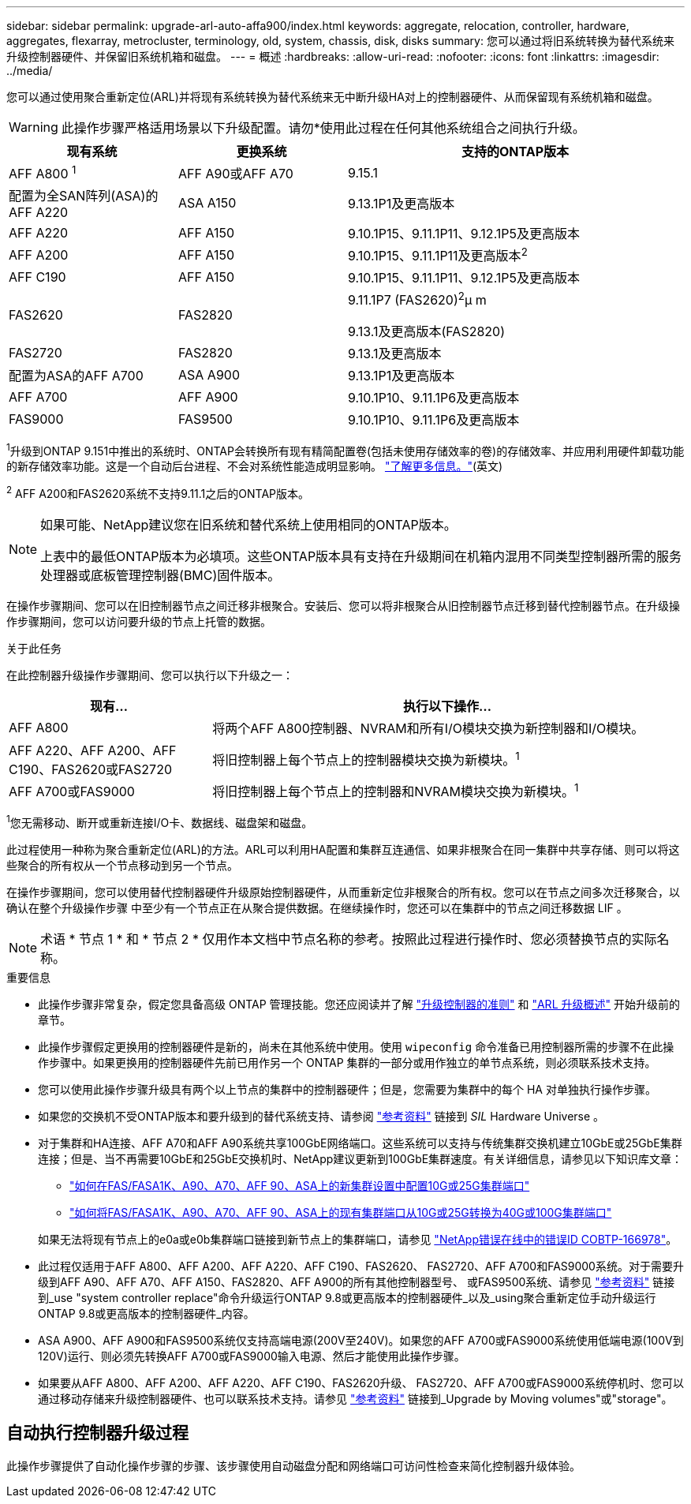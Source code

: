 ---
sidebar: sidebar 
permalink: upgrade-arl-auto-affa900/index.html 
keywords: aggregate, relocation, controller, hardware, aggregates, flexarray, metrocluster, terminology, old, system, chassis, disk, disks 
summary: 您可以通过将旧系统转换为替代系统来升级控制器硬件、并保留旧系统机箱和磁盘。 
---
= 概述
:hardbreaks:
:allow-uri-read: 
:nofooter: 
:icons: font
:linkattrs: 
:imagesdir: ../media/


[role="lead"]
您可以通过使用聚合重新定位(ARL)并将现有系统转换为替代系统来无中断升级HA对上的控制器硬件、从而保留现有系统机箱和磁盘。


WARNING: 此操作步骤严格适用场景以下升级配置。请勿*使用此过程在任何其他系统组合之间执行升级。

[cols="20,20,40"]
|===
| 现有系统 | 更换系统 | 支持的ONTAP版本 


| AFF A800 ^1^ | AFF A90或AFF A70 | 9.15.1 


| 配置为全SAN阵列(ASA)的AFF A220 | ASA A150 | 9.13.1P1及更高版本 


| AFF A220 | AFF A150 | 9.10.1P15、9.11.1P11、9.12.1P5及更高版本 


| AFF A200 | AFF A150  a| 
9.10.1P15、9.11.1P11及更高版本^2^



| AFF C190 | AFF A150 | 9.10.1P15、9.11.1P11、9.12.1P5及更高版本 


| FAS2620 | FAS2820  a| 
9.11.1P7 (FAS2620)^2^μ m

9.13.1及更高版本(FAS2820)



| FAS2720 | FAS2820 | 9.13.1及更高版本 


| 配置为ASA的AFF A700 | ASA A900 | 9.13.1P1及更高版本 


| AFF A700 | AFF A900 | 9.10.1P10、9.11.1P6及更高版本 


| FAS9000 | FAS9500 | 9.10.1P10、9.11.1P6及更高版本 
|===
^1^升级到ONTAP 9.151中推出的系统时、ONTAP会转换所有现有精简配置卷(包括未使用存储效率的卷)的存储效率、并应用利用硬件卸载功能的新存储效率功能。这是一个自动后台进程、不会对系统性能造成明显影响。 https://docs.netapp.com/us-en/ontap/concepts/builtin-storage-efficiency-concept.html["了解更多信息。"^](英文)

^2^ AFF A200和FAS2620系统不支持9.11.1之后的ONTAP版本。

[NOTE]
====
如果可能、NetApp建议您在旧系统和替代系统上使用相同的ONTAP版本。

上表中的最低ONTAP版本为必填项。这些ONTAP版本具有支持在升级期间在机箱内混用不同类型控制器所需的服务处理器或底板管理控制器(BMC)固件版本。

====
在操作步骤期间、您可以在旧控制器节点之间迁移非根聚合。安装后、您可以将非根聚合从旧控制器节点迁移到替代控制器节点。在升级操作步骤期间，您可以访问要升级的节点上托管的数据。

.关于此任务
在此控制器升级操作步骤期间、您可以执行以下升级之一：

[cols="30,70"]
|===
| 现有... | 执行以下操作... 


| AFF A800 | 将两个AFF A800控制器、NVRAM和所有I/O模块交换为新控制器和I/O模块。 


| AFF A220、AFF A200、AFF C190、FAS2620或FAS2720 | 将旧控制器上每个节点上的控制器模块交换为新模块。^1^ 


| AFF A700或FAS9000 | 将旧控制器上每个节点上的控制器和NVRAM模块交换为新模块。^1^ 
|===
^1^您无需移动、断开或重新连接I/O卡、数据线、磁盘架和磁盘。

此过程使用一种称为聚合重新定位(ARL)的方法。ARL可以利用HA配置和集群互连通信、如果非根聚合在同一集群中共享存储、则可以将这些聚合的所有权从一个节点移动到另一个节点。

在操作步骤期间，您可以使用替代控制器硬件升级原始控制器硬件，从而重新定位非根聚合的所有权。您可以在节点之间多次迁移聚合，以确认在整个升级操作步骤 中至少有一个节点正在从聚合提供数据。在继续操作时，您还可以在集群中的节点之间迁移数据 LIF 。


NOTE: 术语 * 节点 1 * 和 * 节点 2 * 仅用作本文档中节点名称的参考。按照此过程进行操作时、您必须替换节点的实际名称。

.重要信息
* 此操作步骤非常复杂，假定您具备高级 ONTAP 管理技能。您还应阅读并了解 link:guidelines_for_upgrading_controllers_with_arl.html["升级控制器的准则"] 和 link:overview_of_the_arl_upgrade.html["ARL 升级概述"] 开始升级前的章节。
* 此操作步骤假定更换用的控制器硬件是新的，尚未在其他系统中使用。使用 `wipeconfig` 命令准备已用控制器所需的步骤不在此操作步骤中。如果更换用的控制器硬件先前已用作另一个 ONTAP 集群的一部分或用作独立的单节点系统，则必须联系技术支持。
* 您可以使用此操作步骤升级具有两个以上节点的集群中的控制器硬件；但是，您需要为集群中的每个 HA 对单独执行操作步骤。
* 如果您的交换机不受ONTAP版本和要升级到的替代系统支持、请参阅 link:other_references.html["参考资料"] 链接到 _SIL_ Hardware Universe 。
* 对于集群和HA连接、AFF A70和AFF A90系统共享100GbE网络端口。这些系统可以支持与传统集群交换机建立10GbE或25GbE集群连接；但是、当不再需要10GbE和25GbE交换机时、NetApp建议更新到100GbE集群速度。有关详细信息，请参见以下知识库文章：
+
--
** link:https://kb.netapp.com/on-prem/ontap/OHW/OHW-KBs/How_to_configure_10G_or_25G_cluster_ports_on_a_new_cluster_setup_on_AFF_ASA_A1K_A90_A70_FAS90_FAS70["如何在FAS/FASA1K、A90、A70、AFF 90、ASA上的新集群设置中配置10G或25G集群端口"^]
** link:https://kb.netapp.com/on-prem/ontap/OHW/OHW-KBs/How_to_convert_an_existing_cluster_from_10G_or_25G_cluster_ports_to_40G_or_100G_cluster_ports_on_an_AFF_ASA_A1K_A90_A70_FAS90_FAS70["如何将FAS/FASA1K、A90、A70、AFF 90、ASA上的现有集群端口从10G或25G转换为40G或100G集群端口"^]


--
+
如果无法将现有节点上的e0a或e0b集群端口链接到新节点上的集群端口，请参见 link:https://mysupport.netapp.com/site/bugs-online/product/ONTAP/JiraNgage/CONTAP-166978["NetApp错误在线中的错误ID COBTP-166978"^]。

* 此过程仅适用于AFF A800、AFF A200、AFF A220、AFF C190、FAS2620、 FAS2720、AFF A700和FAS9000系统。对于需要升级到AFF A90、AFF A70、AFF A150、FAS2820、AFF A900的所有其他控制器型号、 或FAS9500系统、请参见 link:other_references.html["参考资料"] 链接到_use "system controller replace"命令升级运行ONTAP 9.8或更高版本的控制器硬件_以及_using聚合重新定位手动升级运行ONTAP 9.8或更高版本的控制器硬件_内容。
* ASA A900、AFF A900和FAS9500系统仅支持高端电源(200V至240V)。如果您的AFF A700或FAS9000系统使用低端电源(100V到120V)运行、则必须先转换AFF A700或FAS9000输入电源、然后才能使用此操作步骤。
* 如果要从AFF A800、AFF A200、AFF A220、AFF C190、FAS2620升级、 FAS2720、AFF A700或FAS9000系统停机时、您可以通过移动存储来升级控制器硬件、也可以联系技术支持。请参见 link:other_references.html["参考资料"] 链接到_Upgrade by Moving volumes"或"storage"。




== 自动执行控制器升级过程

此操作步骤提供了自动化操作步骤的步骤、该步骤使用自动磁盘分配和网络端口可访问性检查来简化控制器升级体验。
